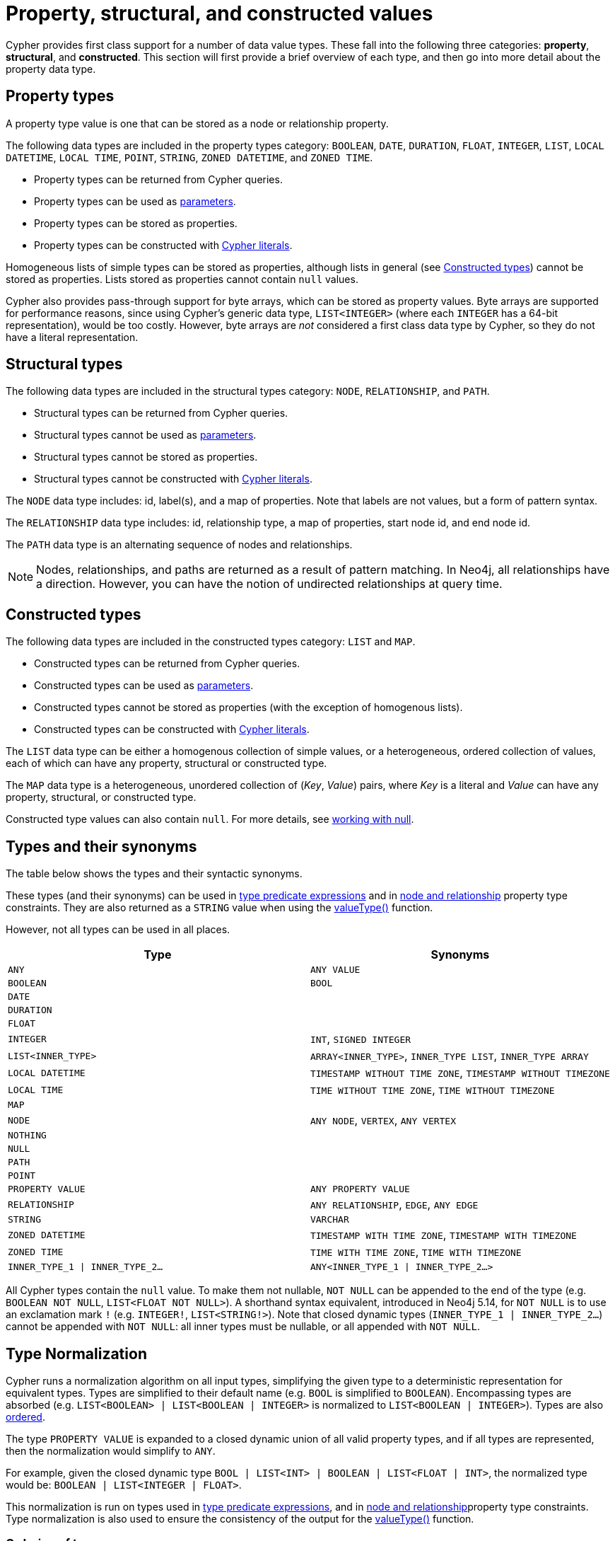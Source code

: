 [[cypher-values]]
= Property, structural, and constructed values
:description: This section provides an overview of the property, structural, and constructed data types supported by Cypher.
:page-aliases: values-and-types/property-structural-composite.adoc


Cypher provides first class support for a number of data value types.
These fall into the following three categories: *property*, *structural*, and *constructed*.
This section will first provide a brief overview of each type, and then go into more detail about the property data type. 

[[property-types]]
== Property types

A property type value is one that can be stored as a node or relationship property.

The following data types are included in the property types category: `BOOLEAN`, `DATE`, `DURATION`, `FLOAT`, `INTEGER`, `LIST`, `LOCAL DATETIME`, `LOCAL TIME`, `POINT`, `STRING`, `ZONED DATETIME`, and `ZONED TIME`.

* Property types can be returned from Cypher queries.
* Property types can be used as xref::syntax/parameters.adoc[parameters].
* Property types can be stored as properties.
* Property types can be constructed with xref::queries/expressions.adoc[Cypher literals].

Homogeneous lists of simple types can be stored as properties, although lists in general (see xref::values-and-types/property-structural-constructed.adoc#constructed-types[Constructed types]) cannot be stored as properties.
Lists stored as properties cannot contain `null` values.

Cypher also provides pass-through support for byte arrays, which can be stored as property values.
Byte arrays are supported for performance reasons, since using Cypher's generic data type, `LIST<INTEGER>` (where each `INTEGER` has a 64-bit representation), would be too costly.
However, byte arrays are _not_ considered a first class data type by Cypher, so they do not have a literal representation.


[[structural-types]]
== Structural types

The following data types are included in the structural types category: `NODE`, `RELATIONSHIP`, and `PATH`.

* Structural types can be returned from Cypher queries.
* Structural types cannot be used as xref::syntax/parameters.adoc[parameters].
* Structural types cannot be stored as properties.
* Structural types cannot be constructed with xref::queries/expressions.adoc[Cypher literals].

The `NODE` data type includes: id, label(s), and a map of properties.
Note that labels are not values, but a form of pattern syntax. 

The `RELATIONSHIP` data type includes: id, relationship type, a map of properties, start node id, and end node id.

The `PATH` data type is an alternating sequence of nodes and relationships.

[NOTE]
====
Nodes, relationships, and paths are returned as a result of pattern matching.
In Neo4j, all relationships have a direction.
However, you can have the notion of undirected relationships at query time.
====

[[constructed-types]]
== Constructed types

The following data types are included in the constructed types category: `LIST` and `MAP`.

* Constructed types can be returned from Cypher queries.
* Constructed types can be used as xref::syntax/parameters.adoc[parameters].
* Constructed types cannot be stored as properties (with the exception of homogenous lists).
* Constructed types can be constructed with xref::queries/expressions.adoc[Cypher literals].

The `LIST` data type can be either a homogenous collection of simple values, or a heterogeneous, ordered collection of values, each of which can have any property, structural or constructed type.

The `MAP` data type is a heterogeneous, unordered collection of (_Key_, _Value_) pairs, where _Key_ is a literal and  _Value_ can have any property, structural, or constructed type.

Constructed type values can also contain `null`.
For more details, see xref::values-and-types/working-with-null.adoc[working with null].

[[types-synonyms]]
== Types and their synonyms

The table below shows the types and their syntactic synonyms.

These types (and their synonyms) can be used in xref::values-and-types/type-predicate.adoc[type predicate expressions] and in xref::constraints/managing-constraints.adoc#create-type-constraint[node and relationship] property type constraints.
They are also returned as a `STRING` value when using the xref::functions/scalar.adoc#functions-valueType[valueType()] function.

However, not all types can be used in all places.

[.synonyms, opts="header", cols="2a,2a"]
|===
| Type | Synonyms
| `ANY` | `ANY VALUE`
| `BOOLEAN` | `BOOL`
| `DATE` |
| `DURATION` |
| `FLOAT` |
| `INTEGER` | `INT`, `SIGNED INTEGER`
| `LIST<INNER_TYPE>` | `ARRAY<INNER_TYPE>`, `INNER_TYPE LIST`, `INNER_TYPE ARRAY`
| `LOCAL DATETIME` | `TIMESTAMP WITHOUT TIME ZONE`, `TIMESTAMP WITHOUT TIMEZONE`
| `LOCAL TIME` | `TIME WITHOUT TIME ZONE`, `TIME WITHOUT TIMEZONE`
| `MAP` |
| `NODE` | `ANY NODE`, `VERTEX`, `ANY VERTEX`
| `NOTHING` |
| `NULL` |
| `PATH` |
| `POINT` |
| `PROPERTY VALUE` | `ANY PROPERTY VALUE`
| `RELATIONSHIP` | `ANY RELATIONSHIP`, `EDGE`, `ANY EDGE`
| `STRING` | `VARCHAR`
| `ZONED DATETIME` | `TIMESTAMP WITH TIME ZONE`, `TIMESTAMP WITH TIMEZONE`
| `ZONED TIME` | `TIME WITH TIME ZONE`, `TIME WITH TIMEZONE`
| `INNER_TYPE_1 \| INNER_TYPE_2...` | `ANY<INNER_TYPE_1 \| INNER_TYPE_2...>`
|===

All Cypher types contain the `null` value. To make them not nullable, `NOT NULL` can be appended to the end of the type (e.g. `BOOLEAN NOT NULL`, `LIST<FLOAT NOT NULL>`).
A shorthand syntax equivalent, introduced in Neo4j 5.14, for `NOT NULL` is to use an exclamation mark `!` (e.g. `INTEGER!`, `LIST<STRING!>`).
Note that closed dynamic types (`INNER_TYPE_1 | INNER_TYPE_2...`) cannot be appended with `NOT NULL`: all inner types must be nullable, or all appended with `NOT NULL`.

[[type-normalization]]
== Type Normalization

Cypher runs a normalization algorithm on all input types, simplifying the given type to a deterministic representation for equivalent types.
Types are simplified to their default name (e.g. `BOOL` is simplified to `BOOLEAN`).
Encompassing types are absorbed (e.g. `LIST<BOOLEAN> | LIST<BOOLEAN | INTEGER>` is normalized to `LIST<BOOLEAN | INTEGER>`).
Types are also xref:values-and-types/property-structural-constructed.adoc#ordering-of-types[ordered].

The type `PROPERTY VALUE` is expanded to a closed dynamic union of all valid property types, and if all types are represented, then the normalization would simplify to `ANY`.

For example, given the closed dynamic type `BOOL | LIST<INT> | BOOLEAN | LIST<FLOAT | INT>`, the normalized type would be: `BOOLEAN | LIST<INTEGER | FLOAT>`.

This normalization is run on types used in xref::values-and-types/type-predicate.adoc[type predicate expressions], and in xref::constraints/managing-constraints.adoc#create-type-constraint[node and relationship]property type constraints.
Type normalization is also used to ensure the consistency of the output for the xref::functions/scalar.adoc#functions-valueType[valueType()] function.

[[ordering-of-types]]
=== Ordering of types
The ordering of types is as follows:

    *  Predefined types
    ** `NOTHING`
    ** `NULL`
    ** `BOOLEAN`
    ** `STRING`
    ** `INTEGER`
    ** `FLOAT`
    ** `DATE`
    ** `LOCAL TIME`
    ** `ZONED TIME`
    ** `LOCAL DATETIME`
    ** `ZONED DATETIME`
    ** `DURATION`
    ** `POINT`
    ** `NODE`
    ** `RELATIONSHIP`
    * Constructed types
    ** `MAP`
    ** `LIST<INNER_TYPE>` (ordered by the inner type)
    ** `PATH`
    * Dynamic union types
    ** `INNER_TYPE_1 \| INNER_TYPE_2...` (ordered by specific rules for closed dynamic union type)
    ** `ANY`

Subtypes are always ordered before any enclosing types (e.g. `LIST<INTEGER>` is ordered before `LIST<INTEGER | FLOAT>`).
This also means that the `NOT NULL` variants of each type comes before the nullable variant.

The order between two closed dynamic unions `A` and `B` is determined as followed:

    * If `A` has fewer inner types than `B`, `A` is ordered first.
    * If `A` and `B` have the same number of inner types, they are ordered according to the order of the first inner type that differ (lexicographic order).

The resulting order is deterministic.

== Property type details

The below table provides more detailed information about the various property types that Cypher supports. 
Note that Cypher types are implemented using Java, and that below table references Java value constants. 

[.types, opts="header", cols="2,2,2,1"]
|===
| Type | Min. value | Max. value | Precision

| `BOOLEAN`
| `False`
| `True`
| -

| `DATE`
| `-999_999_999-01-01`
| `+999_999_999-12-31`
| Days

| `DURATION`
| `P-292471208677Y-6M-15DT-15H-36M-32S`
| `P292471208677Y6M15DT15H36M32.999999999S`
| Nanoseconds

| `FLOAT`
| `Double.MIN_VALUE` footnote:[The minimum value represents the minimum positive value of a `FLOAT`, i.e. the closest value to zero.
It is also possible to have a negative float.]
| `Double.MAX_VALUE`
| 64 bit

| `INTEGER`
| `Long.MIN_VALUE`
| `Long.MAX_VALUE`
| 64 bit

| `LOCAL DATETIME`
| `-999_999_999-01-01T00:00:00`
| `+999_999_999-12-31T23:59:59.999999999`
| Nanoseconds

| `LOCAL TIME`
| `00:00:00`
| `23:59:59.999999999`
| Nanoseconds

| `POINT`
| *Cartesian*: (`-Double.MAX_VALUE`, `-Double.MAX_VALUE`)

*Cartesian_3D*: (`-Double.MAX_VALUE`, `-Double.MAX_VALUE`, `-Double.MAX_VALUE`)

*WGS_84*: (`-180`, `-90`)

*WGS_84_3D*: (`-180`, `-90`, `-Double.MAX_VALUE`)

| *Cartesian*: (`Double.MAX_VALUE`, `Double.MAX_VALUE`)

*Cartesian_3D*: (`Double.MAX_VALUE`, `Double.MAX_VALUE`, `Double.MAX_VALUE`)

*WGS_84*: (`180`, `90`)

*WGS_84_3D*: (`180`, `90`, `Double.MAX_VALUE`)

| The precision of each coordinate of the `POINT` is 64 bit as they are floats.

| `STRING`
| -
| -
| -

| `ZONED DATETIME`
| `-999_999_999-01-01T00:00:00+18:00`
| `+999_999_999-12-31T23:59:59.999999999-18:00`
| Nanoseconds

| `ZONED TIME`
| `00:00:00+18:00`
| `23:59:59.999999999-18:00`
| Nanoseconds
|===

=== Java value details

[.values, opts="header", width=75%, cols="1,3"]
|===
| Name | Value

| `Double.MAX_VALUE`
| 1.7976931348623157e+308 

| `Double.MIN_VALUE` 
| 4.9e-324 

| `Long.MAX_VALUE` 
| 2^63-1 

| `Long.MIN_VALUE`
| -2^63 
|===

